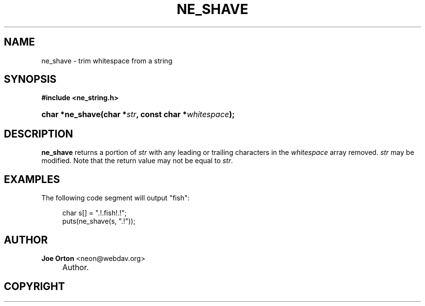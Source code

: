 .\"     Title: ne_shave
.\"    Author: 
.\" Generator: DocBook XSL Stylesheets v1.72.0 <http://docbook.sf.net/>
.\"      Date: 25 September 2007
.\"    Manual: neon API reference
.\"    Source: neon 0.27.2
.\"
.TH "NE_SHAVE" "3" "25 September 2007" "neon 0.27.2" "neon API reference"
.\" disable hyphenation
.nh
.\" disable justification (adjust text to left margin only)
.ad l
.SH "NAME"
ne_shave \- trim whitespace from a string
.SH "SYNOPSIS"
.sp
.ft B
.nf
#include <ne_string.h>
.fi
.ft
.HP 15
.BI "char *ne_shave(char\ *" "str" ", const\ char\ *" "whitespace" ");"
.SH "DESCRIPTION"
.PP
\fBne_shave\fR
returns a portion of
\fIstr\fR
with any leading or trailing characters in the
\fIwhitespace\fR
array removed.
\fIstr\fR
may be modified. Note that the return value may not be equal to
\fIstr\fR.
.SH "EXAMPLES"
.PP
The following code segment will output
"fish":
.sp
.RS 4
.nf
char s[] = ".!.fish!.!";
puts(ne_shave(s, ".!"));
.fi
.RE
.SH "AUTHOR"
.PP
\fBJoe Orton\fR <\&neon@webdav.org\&>
.sp -1n
.IP "" 4
Author.
.SH "COPYRIGHT"

